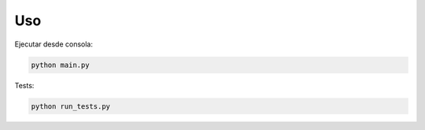 Uso
===

Ejecutar desde consola:

.. code-block:: bash

   python main.py

Tests:

.. code-block:: bash

   python run_tests.py
